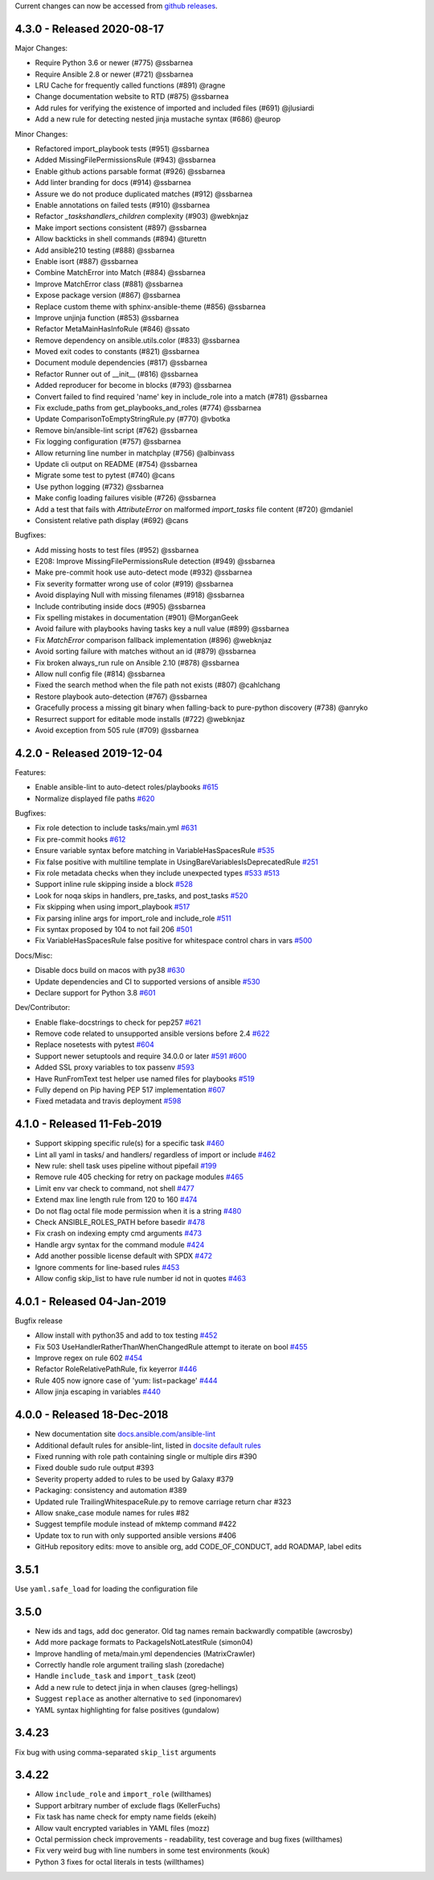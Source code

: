 Current changes can now be accessed from `github releases <https://github.com/ansible/ansible-lint/releases/>`_.

4.3.0 - Released 2020-08-17
===========================

Major Changes:

* Require Python 3.6 or newer (#775) @ssbarnea
* Require Ansible 2.8 or newer (#721) @ssbarnea
* LRU Cache for frequently called functions (#891) @ragne
* Change documentation website to RTD (#875) @ssbarnea
* Add rules for verifying the existence of imported and included files (#691) @jlusiardi
* Add a new rule for detecting nested jinja mustache syntax (#686) @europ

Minor Changes:

* Refactored import_playbook tests (#951) @ssbarnea
* Added MissingFilePermissionsRule (#943) @ssbarnea
* Enable github actions parsable format (#926) @ssbarnea
* Add linter branding for docs (#914) @ssbarnea
* Assure we do not produce duplicated matches (#912) @ssbarnea
* Enable annotations on failed tests (#910) @ssbarnea
* Refactor `_taskshandlers_children` complexity (#903) @webknjaz
* Make import sections consistent (#897) @ssbarnea
* Allow backticks in shell commands (#894) @turettn
* Add ansible210 testing (#888) @ssbarnea
* Enable isort (#887) @ssbarnea
* Combine MatchError into Match (#884) @ssbarnea
* Improve MatchError class (#881) @ssbarnea
* Expose package version (#867) @ssbarnea
* Replace custom theme with sphinx-ansible-theme (#856) @ssbarnea
* Improve unjinja function (#853) @ssbarnea
* Refactor MetaMainHasInfoRule (#846) @ssato
* Remove dependency on ansible.utils.color (#833) @ssbarnea
* Moved exit codes to constants (#821) @ssbarnea
* Document module dependencies (#817) @ssbarnea
* Refactor Runner out of __init__ (#816) @ssbarnea
* Added reproducer for become in blocks (#793) @ssbarnea
* Convert failed to find required 'name' key in include_role into a match (#781) @ssbarnea
* Fix exclude_paths from get_playbooks_and_roles (#774) @ssbarnea
* Update ComparisonToEmptyStringRule.py (#770) @vbotka
* Remove bin/ansible-lint script (#762) @ssbarnea
* Fix logging configuration (#757) @ssbarnea
* Allow returning line number in matchplay (#756) @albinvass
* Update cli output on README (#754) @ssbarnea
* Migrate some test to pytest (#740) @cans
* Use python logging (#732) @ssbarnea
* Make config loading failures visible (#726) @ssbarnea
* Add a test that fails with `AttributeError` on malformed `import_tasks` file content (#720) @mdaniel
* Consistent relative path display (#692) @cans

Bugfixes:

* Add missing hosts to test files (#952) @ssbarnea
* E208: Improve MissingFilePermissionsRule detection (#949) @ssbarnea
* Make pre-commit hook use auto-detect mode (#932) @ssbarnea
* Fix severity formatter wrong use of color (#919) @ssbarnea
* Avoid displaying Null with missing filenames (#918) @ssbarnea
* Include contributing inside docs (#905) @ssbarnea
* Fix spelling mistakes in documentation (#901) @MorganGeek
* Avoid failure with playbooks having tasks key a null value (#899) @ssbarnea
* Fix `MatchError` comparison fallback implementation (#896) @webknjaz
* Avoid sorting failure with matches without an id (#879) @ssbarnea
* Fix broken always_run rule on Ansible 2.10 (#878) @ssbarnea
* Allow null config file (#814) @ssbarnea
* Fixed the search method when the file path not exists (#807) @cahlchang
* Restore playbook auto-detection (#767) @ssbarnea
* Gracefully process a missing git binary when falling-back to pure-python discovery (#738) @anryko
* Resurrect support for editable mode installs (#722) @webknjaz
* Avoid exception from 505 rule (#709) @ssbarnea

4.2.0 - Released 2019-12-04
===========================

Features:

- Enable ansible-lint to auto-detect roles/playbooks `#615 <https://github.com/ansible/ansible-lint/pull/615>`_
- Normalize displayed file paths `#620 <https://github.com/ansible/ansible-lint/pull/620>`_

Bugfixes:

- Fix role detection to include tasks/main.yml `#631 <https://github.com/ansible/ansible-lint/pull/631>`_
- Fix pre-commit hooks `#612 <https://github.com/ansible/ansible-lint/pull/612>`_
- Ensure variable syntax before matching in VariableHasSpacesRule `#535 <https://github.com/ansible/ansible-lint/pull/535>`_
- Fix false positive with multiline template in UsingBareVariablesIsDeprecatedRule `#251 <https://github.com/ansible/ansible-lint/pull/251>`_
- Fix role metadata checks when they include unexpected types `#533 <https://github.com/ansible/ansible-lint/pull/533>`_ `#513 <https://github.com/ansible/ansible-lint/pull/513>`_
- Support inline rule skipping inside a block `#528 <https://github.com/ansible/ansible-lint/pull/528>`_
- Look for noqa skips in handlers, pre_tasks, and post_tasks `#520 <https://github.com/ansible/ansible-lint/pull/520>`_
- Fix skipping when using import_playbook `#517 <https://github.com/ansible/ansible-lint/pull/517>`_
- Fix parsing inline args for import_role and include_role `#511 <https://github.com/ansible/ansible-lint/pull/511>`_
- Fix syntax proposed by 104 to not fail 206 `#501 <https://github.com/ansible/ansible-lint/pull/501>`_
- Fix VariableHasSpacesRule false positive for whitespace control chars in vars `#500 <https://github.com/ansible/ansible-lint/pull/500>`_

Docs/Misc:

- Disable docs build on macos with py38 `#630 <https://github.com/ansible/ansible-lint/pull/630>`_
- Update dependencies and CI to supported versions of ansible `#530 <https://github.com/ansible/ansible-lint/pull/530>`_
- Declare support for Python 3.8 `#601 <https://github.com/ansible/ansible-lint/pull/601>`_

Dev/Contributor:

- Enable flake-docstrings to check for pep257 `#621 <https://github.com/ansible/ansible-lint/pull/621>`_
- Remove code related to unsupported ansible versions before 2.4 `#622 <https://github.com/ansible/ansible-lint/pull/622>`_
- Replace nosetests with pytest `#604 <https://github.com/ansible/ansible-lint/pull/604>`_
- Support newer setuptools and require 34.0.0 or later `#591 <https://github.com/ansible/ansible-lint/pull/591>`_ `#600 <https://github.com/ansible/ansible-lint/pull/600>`_
- Added SSL proxy variables to tox passenv `#593 <https://github.com/ansible/ansible-lint/pull/593>`_
- Have RunFromText test helper use named files for playbooks `#519 <https://github.com/ansible/ansible-lint/pull/519>`_
- Fully depend on Pip having PEP 517 implementation `#607 <https://github.com/ansible/ansible-lint/pull/607>`_
- Fixed metadata and travis deployment `#598 <https://github.com/ansible/ansible-lint/pull/598>`_

4.1.0 - Released 11-Feb-2019
============================

- Support skipping specific rule(s) for a specific task `#460 <https://github.com/ansible/ansible-lint/pull/460>`_
- Lint all yaml in tasks/ and handlers/ regardless of import or include `#462 <https://github.com/ansible/ansible-lint/pull/462>`_
- New rule: shell task uses pipeline without pipefail `#199 <https://github.com/ansible/ansible-lint/pull/199>`_
- Remove rule 405 checking for retry on package modules `#465 <https://github.com/ansible/ansible-lint/pull/465>`_
- Limit env var check to command, not shell `#477 <https://github.com/ansible/ansible-lint/pull/477>`_
- Extend max line length rule from 120 to 160 `#474 <https://github.com/ansible/ansible-lint/pull/474>`_
- Do not flag octal file mode permission when it is a string `#480 <https://github.com/ansible/ansible-lint/pull/480>`_
- Check ANSIBLE_ROLES_PATH before basedir `#478 <https://github.com/ansible/ansible-lint/pull/478>`_
- Fix crash on indexing empty cmd arguments `#473 <https://github.com/ansible/ansible-lint/pull/473>`_
- Handle argv syntax for the command module `#424 <https://github.com/ansible/ansible-lint/pull/424>`_
- Add another possible license default with SPDX `#472 <https://github.com/ansible/ansible-lint/pull/472>`_
- Ignore comments for line-based rules `#453 <https://github.com/ansible/ansible-lint/pull/453>`_
- Allow config skip_list to have rule number id not in quotes `#463 <https://github.com/ansible/ansible-lint/pull/463>`_

4.0.1 - Released 04-Jan-2019
============================

Bugfix release

- Allow install with python35 and add to tox testing `#452 <https://github.com/ansible/ansible-lint/pull/452>`_
- Fix 503 UseHandlerRatherThanWhenChangedRule attempt to iterate on bool `#455 <https://github.com/ansible/ansible-lint/pull/455>`_
- Improve regex on rule 602 `#454 <https://github.com/ansible/ansible-lint/pull/454>`_
- Refactor RoleRelativePathRule, fix keyerror `#446 <https://github.com/ansible/ansible-lint/pull/446>`_
- Rule 405 now ignore case of 'yum: list=package' `#444 <https://github.com/ansible/ansible-lint/pull/444>`_
- Allow jinja escaping in variables `#440 <https://github.com/ansible/ansible-lint/pull/440>`_

4.0.0 - Released 18-Dec-2018
============================

* New documentation site `docs.ansible.com/ansible-lint <https://docs.ansible.com/ansible-lint/>`_
* Additional default rules for ansible-lint, listed in `docsite default rules <https://docs.ansible.com/ansible-lint/rules/default_rules.html>`_
* Fixed running with role path containing single or multiple dirs #390
* Fixed double sudo rule output #393
* Severity property added to rules to be used by Galaxy #379
* Packaging: consistency and automation #389
* Updated rule TrailingWhitespaceRule.py to remove carriage return char #323
* Allow snake_case module names for rules #82
* Suggest tempfile module instead of mktemp command #422
* Update tox to run with only supported ansible versions #406
* GitHub repository edits: move to ansible org, add CODE_OF_CONDUCT, add ROADMAP, label edits

3.5.1
=====

Use ``yaml.safe_load`` for loading the configuration file

3.5.0
=====

* New ids and tags, add doc generator. Old tag names remain backwardly compatible (awcrosby)
* Add more package formats to PackageIsNotLatestRule (simon04)
* Improve handling of meta/main.yml dependencies (MatrixCrawler)
* Correctly handle role argument trailing slash (zoredache)
* Handle ``include_task`` and ``import_task`` (zeot)
* Add a new rule to detect jinja in when clauses (greg-hellings)
* Suggest ``replace`` as another alternative to ``sed`` (inponomarev)
* YAML syntax highlighting for false positives (gundalow)

3.4.23
======

Fix bug with using comma-separated ``skip_list`` arguments

3.4.22
======

* Allow ``include_role`` and ``import_role`` (willthames)
* Support arbitrary number of exclude flags (KellerFuchs)
* Fix task has name check for empty name fields (ekeih)
* Allow vault encrypted variables in YAML files (mozz)
* Octal permission check improvements - readability, test
  coverage and bug fixes (willthames)
* Fix very weird bug with line numbers in some test environments (kouk)
* Python 3 fixes for octal literals in tests (willthames)
